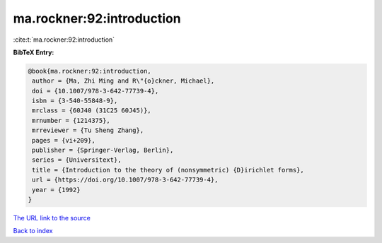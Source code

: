 ma.rockner:92:introduction
==========================

:cite:t:`ma.rockner:92:introduction`

**BibTeX Entry:**

.. code-block:: bibtex

   @book{ma.rockner:92:introduction,
    author = {Ma, Zhi Ming and R\"{o}ckner, Michael},
    doi = {10.1007/978-3-642-77739-4},
    isbn = {3-540-55848-9},
    mrclass = {60J40 (31C25 60J45)},
    mrnumber = {1214375},
    mrreviewer = {Tu Sheng Zhang},
    pages = {vi+209},
    publisher = {Springer-Verlag, Berlin},
    series = {Universitext},
    title = {Introduction to the theory of (nonsymmetric) {D}irichlet forms},
    url = {https://doi.org/10.1007/978-3-642-77739-4},
    year = {1992}
   }
`The URL link to the source <ttps://doi.org/10.1007/978-3-642-77739-4}>`_


`Back to index <../By-Cite-Keys.html>`_
